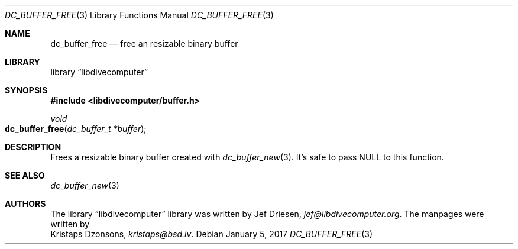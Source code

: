 .\"
.\" libdivecomputer
.\"
.\" Copyright (C) 2017 Kristaps Dzonsons <kristaps@bsd.lv>
.\"
.\" This library is free software; you can redistribute it and/or
.\" modify it under the terms of the GNU Lesser General Public
.\" License as published by the Free Software Foundation; either
.\" version 2.1 of the License, or (at your option) any later version.
.\"
.\" This library is distributed in the hope that it will be useful,
.\" but WITHOUT ANY WARRANTY; without even the implied warranty of
.\" MERCHANTABILITY or FITNESS FOR A PARTICULAR PURPOSE.  See the GNU
.\" Lesser General Public License for more details.
.\"
.\" You should have received a copy of the GNU Lesser General Public
.\" License along with this library; if not, write to the Free Software
.\" Foundation, Inc., 51 Franklin Street, Fifth Floor, Boston,
.\" MA 02110-1301 USA
.\"
.Dd January 5, 2017
.Dt DC_BUFFER_FREE 3
.Os
.Sh NAME
.Nm dc_buffer_free
.Nd free an resizable binary buffer
.Sh LIBRARY
.Lb libdivecomputer
.Sh SYNOPSIS
.In libdivecomputer/buffer.h
.Ft void
.Fo dc_buffer_free
.Fa "dc_buffer_t *buffer"
.Fc
.Sh DESCRIPTION
Frees a resizable binary buffer created with
.Xr dc_buffer_new 3 .
It's safe to pass
.Dv NULL
to this function.
.Sh SEE ALSO
.Xr dc_buffer_new 3
.Sh AUTHORS
The
.Lb libdivecomputer
library was written by
.An Jef Driesen ,
.Mt jef@libdivecomputer.org .
The manpages were written by
.An Kristaps Dzonsons ,
.Mt kristaps@bsd.lv .
